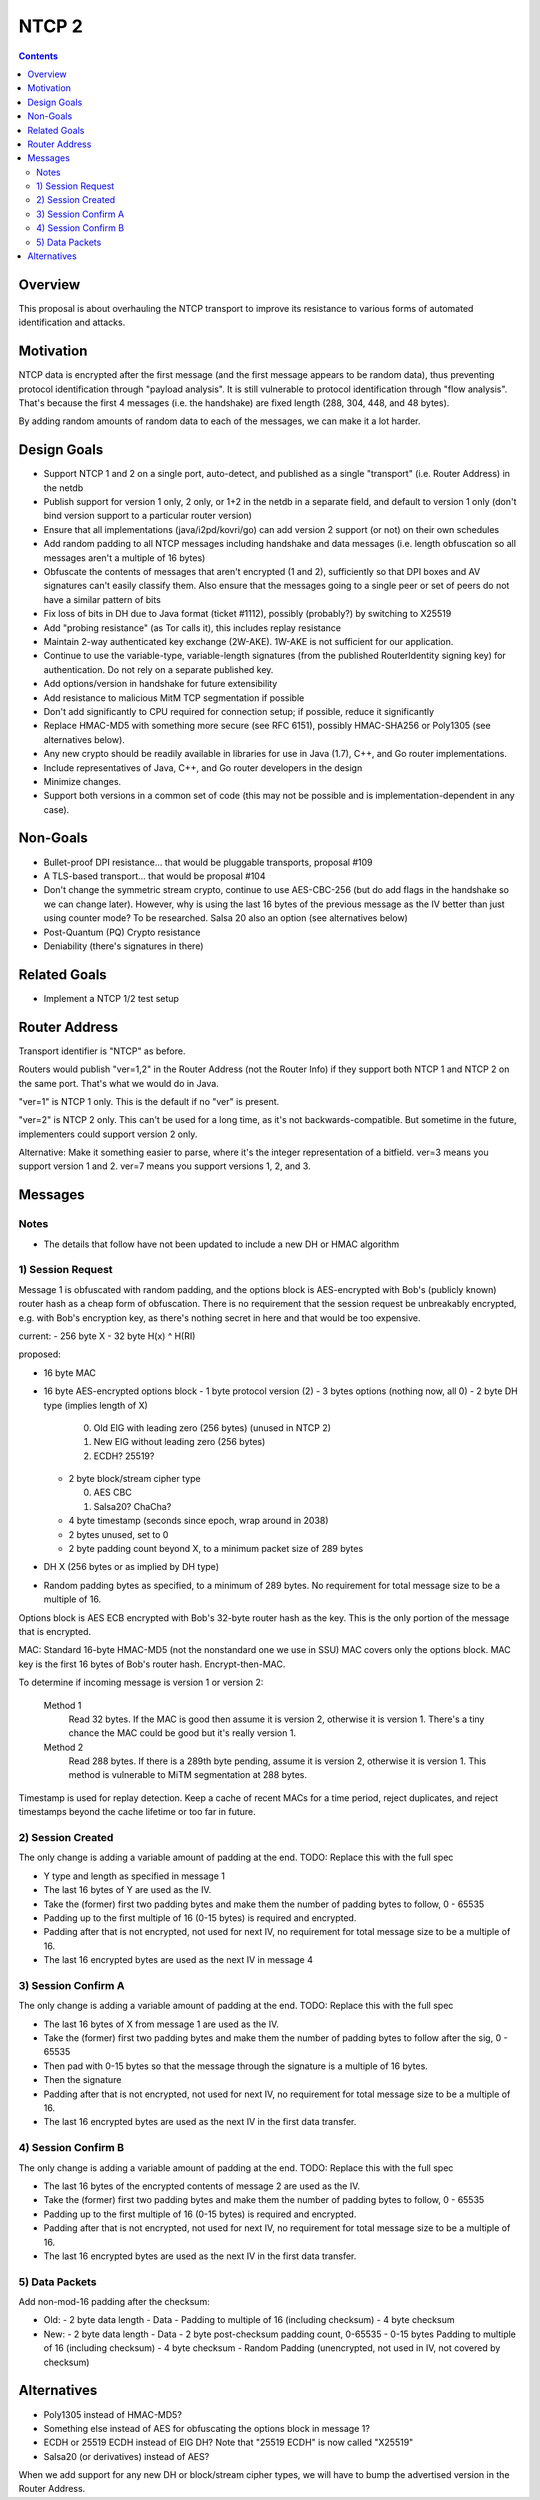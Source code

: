 ======
NTCP 2
======
.. meta::
    :author: zzz
    :created: 2014-02-13
    :thread: http://zzz.i2p/topics/1577
    :lastupdated: 2016-09-17
    :status: Open
    :supercedes: 106

.. contents::


Overview
========

This proposal is about overhauling the NTCP transport to improve its resistance
to various forms of automated identification and attacks.


Motivation
==========

NTCP data is encrypted after the first message (and the first message appears to
be random data), thus preventing protocol identification through "payload
analysis". It is still vulnerable to protocol identification through "flow
analysis". That's because the first 4 messages (i.e. the handshake) are fixed
length (288, 304, 448, and 48 bytes).

By adding random amounts of random data to each of the messages, we can make it
a lot harder.


Design Goals
============

- Support NTCP 1 and 2 on a single port, auto-detect,
  and published as a single "transport" (i.e. Router Address) in the netdb
- Publish support for version 1 only, 2 only, or 1+2 in the netdb
  in a separate field, and default to version 1 only
  (don't bind version support to a particular router version)
- Ensure that all implementations (java/i2pd/kovri/go) can add version 2 support
  (or not) on their own schedules
- Add random padding to all NTCP messages including handshake and data messages
  (i.e. length obfuscation so all messages aren't a multiple of 16 bytes)
- Obfuscate the contents of messages that aren't encrypted (1 and 2), sufficiently
  so that DPI boxes and AV signatures can't easily classify them.
  Also ensure that the messages going to
  a single peer or set of peers do not have a similar pattern of bits
- Fix loss of bits in DH due to Java format (ticket #1112),
  possibly (probably?) by switching to X25519
- Add "probing resistance" (as Tor calls it), this includes replay resistance
- Maintain 2-way authenticated key exchange (2W-AKE).
  1W-AKE is not sufficient for our application.
- Continue to use the variable-type, variable-length signatures (from the published
  RouterIdentity signing key) for authentication. Do not rely on a separate published key.
- Add options/version in handshake for future extensibility
- Add resistance to malicious MitM TCP segmentation if possible
- Don't add significantly to CPU required for connection setup;
  if possible, reduce it significantly
- Replace HMAC-MD5 with something more secure (see RFC 6151),
  possibly HMAC-SHA256 or Poly1305 (see alternatives below).
- Any new crypto should be readily available in libraries for use
  in Java (1.7), C++, and Go router implementations.
- Include representatives of Java, C++, and Go router developers in the design
- Minimize changes.
- Support both versions in a common set of code
  (this may not be possible and is implementation-dependent in any case).



Non-Goals
=========

- Bullet-proof DPI resistance... that would be pluggable transports, proposal #109
- A TLS-based transport... that would be proposal #104
- Don't change the symmetric stream crypto, continue to use AES-CBC-256
  (but do add flags in the handshake so we can change later).
  However, why is using the last 16 bytes of the previous message as the IV
  better than just using counter mode? To be researched.
  Salsa 20 also an option (see alternatives below)
- Post-Quantum (PQ) Crypto resistance
- Deniability (there's signatures in there)


Related Goals
=============

- Implement a NTCP 1/2 test setup




Router Address
==============

Transport identifier is "NTCP" as before.

Routers would publish "ver=1,2" in the Router Address (not the Router Info)
if they support both NTCP 1 and NTCP 2 on the same port.
That's what we would do in Java.

"ver=1" is NTCP 1 only. This is the default if no "ver" is present.

"ver=2" is NTCP 2 only. This can't be used for a long time, as it's not
backwards-compatible. But sometime in the future, implementers could
support version 2 only.

Alternative: Make it something easier to parse, where it's the integer
representation of a bitfield. ver=3 means you support version 1 and 2.
ver=7 means you support versions 1, 2, and 3.


Messages
========



Notes
-----

- The details that follow have not been updated to include a new DH or HMAC algorithm





1) Session Request
------------------

Message 1 is obfuscated with random padding,
and the options block is AES-encrypted with Bob's (publicly known) router hash
as a cheap form of obfuscation.
There is no requirement that the session request be unbreakably encrypted,
e.g. with Bob's encryption key, as there's nothing secret in here and that would be
too expensive.


current:
- 256 byte X
- 32 byte H(x) ^ H(RI)

proposed:

- 16 byte MAC
- 16 byte AES-encrypted options block
  - 1 byte protocol version (2)
  - 3 bytes options (nothing now, all 0)
  - 2 byte DH type (implies length of X)

    0. Old ElG with leading zero (256 bytes) (unused in NTCP 2)
    1. New ElG without leading zero (256 bytes)
    2. ECDH? 25519?

  - 2 byte block/stream cipher type

    0. AES CBC
    1. Salsa20? ChaCha?

  - 4 byte timestamp (seconds since epoch, wrap around in 2038)
  - 2 bytes unused, set to 0
  - 2 byte padding count beyond X, to a minimum packet size of 289 bytes
- DH X (256 bytes or as implied by DH type)
- Random padding bytes as specified, to a minimum of 289 bytes.
  No requirement for total message size to be a multiple of 16.

Options block is AES ECB encrypted with Bob's 32-byte router hash as the key.
This is the only portion of the message that is encrypted.

MAC: Standard 16-byte HMAC-MD5 (not the nonstandard one we use in SSU)
MAC covers only the options block.
MAC key is the first 16 bytes of Bob's router hash.
Encrypt-then-MAC.

To determine if incoming message is version 1 or version 2:

  Method 1
	Read 32 bytes.
	If the MAC is good then assume it is version 2, otherwise it is version 1.
        There's a tiny chance the MAC could be good but it's really version 1.

  Method 2
	Read 288 bytes.
	If there is a 289th byte pending, assume it is version 2, otherwise it is version 1.
	This method is vulnerable to MiTM segmentation at 288 bytes.

Timestamp is used for replay detection. Keep a cache of recent MACs for a time period,
reject duplicates, and reject timestamps beyond the cache lifetime or too far in future.


2) Session Created
------------------

The only change is adding a variable amount of padding at the end.
TODO: Replace this with the full spec

- Y type and length as specified in message 1
- The last 16 bytes of Y are used as the IV.
- Take the (former) first two padding bytes and make them the number
  of padding bytes to follow, 0 - 65535
- Padding up to the first multiple of 16 (0-15 bytes) is required and encrypted.
- Padding after that is not encrypted, not used for next IV,
  no requirement for total message size to be a multiple of 16.
- The last 16 encrypted bytes are used as the next IV in message 4


3) Session Confirm A
--------------------

The only change is adding a variable amount of padding at the end.
TODO: Replace this with the full spec

- The last 16 bytes of X from message 1 are used as the IV.
- Take the (former) first two padding bytes and make them the number
  of padding bytes to follow after the sig, 0 - 65535
- Then pad with 0-15 bytes so that the message through the signature is a multiple of 16 bytes.
- Then the signature
- Padding after that is not encrypted, not used for next IV,
  no requirement for total message size to be a multiple of 16.
- The last 16 encrypted bytes are used as the next IV in the first data transfer.


4) Session Confirm B
--------------------

The only change is adding a variable amount of padding at the end.
TODO: Replace this with the full spec

- The last 16 bytes of the encrypted contents of message 2 are used as the IV.
- Take the (former) first two padding bytes and make them the number
  of padding bytes to follow, 0 - 65535
- Padding up to the first multiple of 16 (0-15 bytes) is required and encrypted.
- Padding after that is not encrypted, not used for next IV,
  no requirement for total message size to be a multiple of 16.
- The last 16 encrypted bytes are used as the next IV in the first data transfer.


5) Data Packets
---------------

Add non-mod-16 padding after the checksum:


- Old:
  - 2 byte data length
  - Data
  - Padding to multiple of 16 (including checksum)
  - 4 byte checksum

- New:
  - 2 byte data length
  - Data
  - 2 byte post-checksum padding count, 0-65535
  - 0-15 bytes Padding to multiple of 16 (including checksum)
  - 4 byte checksum
  - Random Padding (unencrypted, not used in IV, not covered by checksum)


Alternatives
============

- Poly1305 instead of HMAC-MD5?
- Something else instead of AES for obfuscating the options block in message 1?
- ECDH or 25519 ECDH instead of ElG DH? Note that "25519 ECDH" is now called "X25519"
- Salsa20 (or derivatives) instead of AES?

When we add support for any new DH or block/stream cipher types,
we will have to bump the advertised version in the Router Address.
